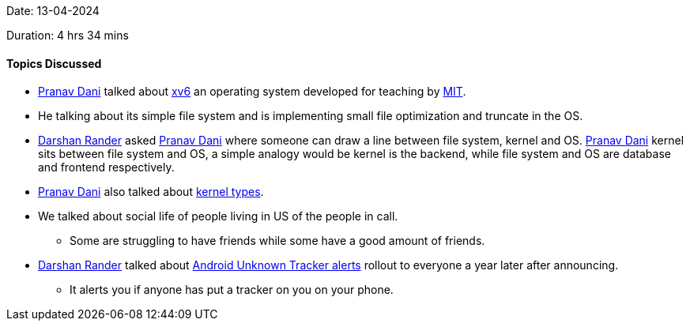 Date: 13-04-2024

Duration: 4 hrs 34 mins

==== Topics Discussed

* link:https://twitter.com/PranavDani3[Pranav Dani^] talked about link:https://github.com/mit-pdos/xv6-public[xv6] an operating system developed for teaching by link:https://www.mit.edu/[MIT].
	* He talking about its simple file system and is implementing small file optimization and truncate in the OS.
* link:https://twitter.com/SirusTweets[Darshan Rander^] asked link:https://twitter.com/PranavDani3[Pranav Dani^] where someone can draw a line between file system, kernel and OS. link:https://twitter.com/PranavDani3[Pranav Dani^] kernel sits between file system and OS, a simple analogy would be kernel is the backend, while file system and OS are database and frontend respectively.
* link:https://twitter.com/PranavDani3[Pranav Dani^] also talked about https://www.geeksforgeeks.org/kernel-in-operating-system/[kernel types].
* We talked about social life of people living in US of the people in call.
	** Some are struggling to have friends while some have a good amount of friends.
* link:https://twitter.com/SirusTweets[Darshan Rander^] talked about link:https://www.androidauthority.com/android-unknown-tracker-alerts-rollout-3350756/[Android Unknown Tracker alerts] rollout to everyone a year later after announcing.
	** It alerts you if anyone has put a tracker on you on your phone.